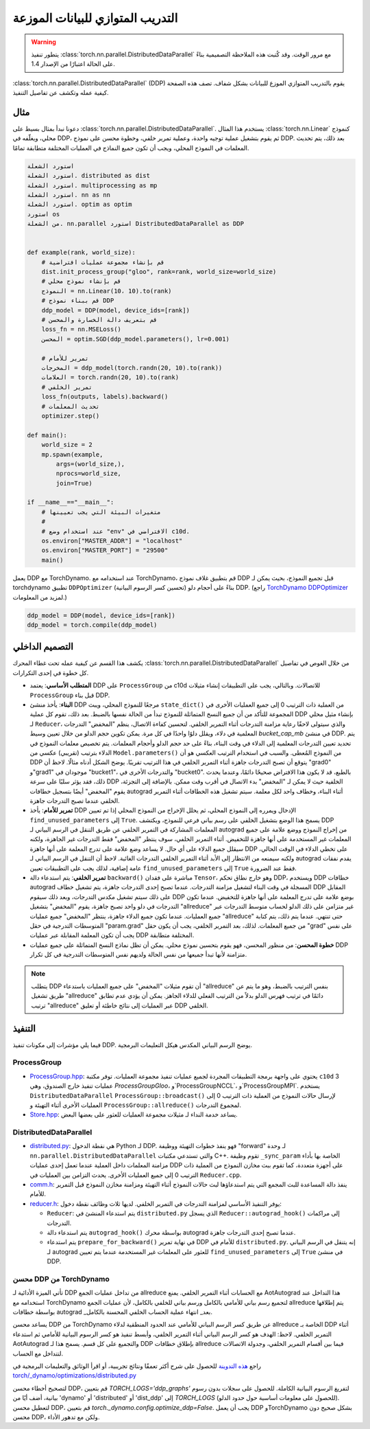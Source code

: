 .. _ddp:

التدريب المتوازي للبيانات الموزعة
=======================

.. warning::
   يتطور تنفيذ :class:`torch.nn.parallel.DistributedDataParallel`
   مع مرور الوقت. وقد كُتبت هذه الملاحظة التصميمية بناءً على الحالة اعتبارًا من الإصدار 1.4.

:class:`torch.nn.parallel.DistributedDataParallel` (DDP) يقوم بالتدريب المتوازي الموزع للبيانات بشكل شفاف. تصف هذه الصفحة كيفية عمله وتكشف عن تفاصيل التنفيذ.

مثال
^^^^^^^

دعونا نبدأ بمثال بسيط على :class:`torch.nn.parallel.DistributedDataParallel`. يستخدم هذا المثال :class:`torch.nn.Linear` كنموذج محلي، ويغلّفه في DDP، ثم يقوم بتشغيل عملية توجيه واحدة، وعملية تمرير خلفي، وخطوة محسن على نموذج DDP. بعد ذلك، يتم تحديث المعلمات في النموذج المحلي، ويجب أن تكون جميع النماذج في العمليات المختلفة متطابقة تمامًا.

.. code::

   استورد الشعلة
   استورد الشعلة. distributed as dist
   استورد الشعلة. multiprocessing as mp
   استورد الشعلة. nn as nn
   استورد الشعلة. optim as optim
   استورد os
   من الشعلة. nn.parallel استورد DistributedDataParallel as DDP


   def example(rank, world_size):
       # قم بإنشاء مجموعة عمليات افتراضية
       dist.init_process_group("gloo", rank=rank, world_size=world_size)
       # قم بإنشاء نموذج محلي
       النموذج = nn.Linear(10، 10).to(rank)
       # قم ببناء نموذج DDP
       ddp_model = DDP(model, device_ids=[rank])
       # قم بتعريف دالة الخسارة والمحسن
       loss_fn = nn.MSELoss()
       المحسن = optim.SGD(ddp_model.parameters(), lr=0.001)

       # تمرير للأمام
       المخرجات = ddp_model(torch.randn(20, 10).to(rank))
       العلامات = torch.randn(20, 10).to(rank)
       # تمرير الخلفي
       loss_fn(outputs, labels).backward()
       # تحديث المعلمات
       optimizer.step()

   def main():
       world_size = 2
       mp.spawn(example,
           args=(world_size,),
           nprocs=world_size,
           join=True)

   if __name__=="__main__":
       # متغيرات البيئة التي يجب تعيينها
       #
       # عند استخدام وضع "env" الافتراضي في c10d.
       os.environ["MASTER_ADDR"] = "localhost"
       os.environ["MASTER_PORT"] = "29500"
       main()

يعمل DDP مع TorchDynamo. عند استخدامه مع TorchDynamo، قم بتطبيق غلاف نموذج DDP
قبل تجميع النموذج، بحيث يمكن لـ torchdynamo تطبيق ``DDPOptimizer``
(تحسين كسر الرسوم البيانية) بناءً على أحجام دلو DDP. (راجع `TorchDynamo DDPOptimizer <./ddp.html#torchdynamo-ddpoptimizer>`_ لمزيد من المعلومات.)


.. code::

       ddp_model = DDP(model, device_ids=[rank])
       ddp_model = torch.compile(ddp_model)

التصميم الداخلي
^^^^^^^^^^^^^^^

يكشف هذا القسم عن كيفية عمله تحت غطاء المحرك
:class:`torch.nn.parallel.DistributedDataParallel` من خلال الغوص في تفاصيل
كل خطوة في إحدى التكرارات.

- **المتطلب الأساسي**: يعتمد DDP على ``ProcessGroup`` من c10d للاتصالات.
  وبالتالي، يجب على التطبيقات إنشاء مثيلات ``ProcessGroup`` قبل بناء
  DDP.

- **البناء**: يأخذ منشئ DDP مرجعًا للنموذج المحلي،
  ويبث ``state_dict()`` من العملية ذات الترتيب 0 إلى جميع العمليات الأخرى
  في المجموعة للتأكد من أن جميع النسخ المتماثلة للنموذج تبدأ من
  الحالة نفسها بالضبط. بعد ذلك، تقوم كل عملية DDP بإنشاء مثيل محلي لـ ``Reducer``، والذي
  سيتولى لاحقًا رعاية مزامنة التدرجات أثناء التمرير الخلفي. لتحسين كفاءة الاتصال،
  ينظم "المخفض" التدرجات المعلمية في دلاء، ويقلل دلوًا واحدًا في كل مرة. يمكن تكوين حجم الدلو
  من خلال تعيين وسيط `bucket_cap_mb` في منشئ DDP. يتم تحديد تعيين التدرجات المعلمية إلى الدلاء
  في وقت البناء، بناءً على حد حجم الدلو وأحجام المعلمات. يتم تخصيص معلمات النموذج
  في الدلاء بترتيب (تقريبي) عكسي
  من ``Model.parameters()`` من النموذج المُعطى. والسبب في استخدام الترتيب العكسي
  هو أن DDP يتوقع أن تصبح التدرجات جاهزة أثناء التمرير الخلفي
  في هذا الترتيب تقريبًا. يوضح الشكل أدناه مثالًا. لاحظ
  أن "grad0" و"grad1" موجودان في "bucket1"، والتدرجات الأخرى
  في "bucket0". بالطبع، قد لا يكون هذا الافتراض صحيحًا دائمًا، وعندما يحدث ذلك، فقد يؤثر سلبًا على سرعة DDP الخلفية حيث
  لا يمكن لـ "المخفض" بدء الاتصال في أقرب وقت ممكن.
  بالإضافة إلى التجزئة، يقوم "المخفض" أيضًا بتسجيل خطافات autograd أثناء
  البناء، وخطاف واحد لكل معلمة. سيتم تشغيل هذه الخطافات أثناء
  التمرير الخلفي عندما تصبح التدرجات جاهزة.

- **تمرير للأمام**: يأخذ DDP الإدخال ويمرره إلى النموذج المحلي،
  ثم يحلل الإخراج من النموذج المحلي إذا
  تم تعيين ``find_unused_parameters`` إلى ``True``. يسمح هذا الوضع بتشغيل الخلفي على رسم بياني فرعي للنموذج،
  ويكتشف DDP المعلمات المشاركة في التمرير الخلفي عن طريق التنقل في الرسم البياني لـ autograd من إخراج النموذج
  ووضع علامة على جميع المعلمات غير المستخدمة على أنها جاهزة للتخفيض. أثناء
  التمرير الخلفي، سوف ينتظر "المخفض" فقط التدرجات غير الجاهزة، ولكنه
  سيقلل جميع الدلاء على أي حال. لا يساعد وضع علامة على تدرج المعلمة على أنها جاهزة
  DDP على تخطي الدلاء في الوقت الحالي، ولكنه سيمنعه من الانتظار إلى الأبد أثناء التمرير الخلفي
  التدرجات الغائبة. لاحظ أن التنقل في الرسم البياني لـ autograd يقدم نفقات عامة إضافية، لذلك يجب على التطبيقات
  تعيين ``find_unused_parameters`` إلى ``True`` فقط عند الضرورة.

- **تمرير الخلفي**: يتم استدعاء دالة ``backward()`` مباشرة على فقدان
  ``Tensor``، وهو خارج نطاق تحكم DDP، ويستخدم DDP خطافات autograd المسجلة في وقت البناء
  لتشغيل مزامنة التدرجات. عندما تصبح إحدى التدرجات جاهزة، يتم تشغيل خطاف DDP المقابل على ذلك
  سيتم تشغيل مكدس التدرجات، وبعد ذلك سيقوم DDP بوضع علامة على تدرج المعلمة على أنها جاهزة للتخفيض. عندما تكون التدرجات في دلو واحد
  تصبح جاهزة، يقوم "المخفض" بتشغيل "allreduce" غير متزامن على ذلك الدلو لحساب متوسط التدرجات عبر جميع العمليات.
  عندما تكون جميع الدلاء جاهزة،
  ينتظر "المخفض" جميع عمليات "allreduce" حتى تنتهي.
  عندما يتم ذلك، يتم كتابة المتوسطات التدرجية في حقل "param.grad"
  من جميع المعلمات. لذلك، بعد التمرير الخلفي، يجب أن يكون حقل "grad" على نفس
  يجب أن تكون المعلمة المقابلة عبر عمليات DDP المختلفة متطابقة.

- **خطوة المحسن**: من منظور المحسن، فهو يقوم بتحسين نموذج محلي.
  يمكن أن تظل نماذج النسخ المتماثلة على جميع عمليات DDP متزامنة لأنها تبدأ جميعها من نفس الحالة
  ولديهم نفس المتوسطات التدرجية في كل تكرار.


.. image:: https://user-images.githubusercontent.com/16999635/72401724-d296d880-371a-11ea-90ab-737f86543df9.png
    :alt: ddp_grad_sync.png
    :width: 700 بكسل

.. note::
   يتطلب DDP أن تقوم مثيلات "المخفض" على جميع العمليات باستدعاء "allreduce"
   بنفس الترتيب بالضبط، وهو ما يتم عن طريق تشغيل "allreduce" دائمًا
   في ترتيب فهرس الدلو بدلاً من الترتيب الفعلي للدلاء الجاهز. يمكن أن يؤدي عدم تطابق
   ترتيب "allreduce" عبر العمليات إلى نتائج خاطئة أو تعليق DDP الخلفي.

التنفيذ
^^^^^^^^^^^^^^

فيما يلي مؤشرات إلى مكونات تنفيذ DDP. يوضح الرسم البياني المكدس هيكل التعليمات البرمجية.

ProcessGroup
------------

- `ProcessGroup.hpp <https://github.com/pytorch/pytorch/blob/v1.7.0/torch/lib/c10d/ProcessGroup.hpp>`__:
  يحتوي على واجهة برمجة التطبيقات المجردة لجميع عمليات تنفيذ مجموعة العمليات. توفر مكتبة ``c10d``
  3 عمليات تنفيذ خارج الصندوق، وهي
  `ProcessGroupGloo`، و`ProcessGroupNCCL`، و`ProcessGroupMPI`.
  يستخدم ``DistributedDataParallel`` ``ProcessGroup::broadcast()`` لإرسال
  حالات النموذج من العملية ذات الترتيب 0 إلى العمليات الأخرى أثناء التهيئة
  و ``ProcessGroup::allreduce()`` لمجموع التدرجات.


- `Store.hpp <https://github.com/pytorch/pytorch/blob/v1.7.0/torch/lib/c10d/Store.hpp>`__:
  يساعد خدمة النداء لـ مثيلات مجموعة العمليات للعثور على بعضها البعض.

DistributedDataParallel
-----------------------

- `distributed.py <https://github.com/pytorch/pytorch/blob/v1.7.0/torch/nn/parallel/distributed.py>`__:
  هي نقطة الدخول Python لـ DDP. فهو ينفذ خطوات التهيئة ووظيفة "forward" لـ
  وحدة ``nn.parallel.DistributedDataParallel``
  والتي تستدعي مكتبات C++. تقوم وظيفة ``_sync_param`` الخاصة بها بأداء مزامنة المعلمات داخل العملية
  عندما تعمل إحدى عمليات DDP على أجهزة متعددة، كما تقوم ببث مخازن النموذج من العملية ذات الترتيب 0 إلى جميع العمليات الأخرى.
  يحدث التزامن بين العمليات في ``Reducer.cpp``.

- `comm.h <https://github.com/pytorch/pytorch/blob/v1.7.0/torch/csrc/distributed/c10d/comm.h>`__:
  ينفذ دالة المساعدة للبث المجمع التي يتم استدعاؤها لبث حالات النموذج أثناء التهيئة ومزامنة مخازن النموذج
  قبل التمرير للأمام.

- `reducer.h <https://github.com/pytorch/pytorch/blob/v1.7.0/torch/csrc/distributed/c10d/reducer.h>`__:
  يوفر التنفيذ الأساسي لمزامنة التدرجات في التمرير الخلفي. لديها ثلاث وظائف نقطة دخول:

  * ``Reducer``: يتم استدعاء المنشئ في ``distributed.py`` الذي يسجل ``Reducer::autograd_hook()``
    إلى مراكمات التدرجات.
  * يتم استدعاء دالة ``autograd_hook()`` بواسطة محرك autograd عندما
    تصبح إحدى التدرجات جاهزة.
  * يتم استدعاء ``prepare_for_backward()`` في نهاية تمرير DDP للأمام في
    ``distributed.py``. إنه يتنقل في الرسم البياني لـ autograd للعثور على المعلمات غير المستخدمة عندما
    يتم تعيين ``find_unused_parameters`` إلى ``True`` في منشئ DDP.

.. image:: https://user-images.githubusercontent.com/16999635/72313120-4e7c1c80-3658-11ea-9c6d-44336b2daeac.png
    :alt: ddp_code.png
    :width: 400 بكسل


محسن DDP من TorchDynamo
------------------------

تأتي الميزة الأدائية لـ DDP من تداخل عمليات الجمع allreduce مع الحسابات أثناء التمرير الخلفي.
يمنع AotAutograd هذا التداخل عند استخدامه مع TorchDynamo لتجميع رسم بياني للأمامي بالكامل ورسم بياني للخلفي بالكامل،
لأن عمليات الجمع allreduce يتم إطلاقها بواسطة خطافات autograd _بعد_ انتهاء عملية الحساب الخلفي المحسنة بالكامل.

يساعد محسن DDP من TorchDynamo عن طريق كسر الرسم البياني للأمامي عند الحدود المنطقية لدلاء allreduce الخاصة بـ DDP
أثناء التمرير الخلفي. لاحظ: الهدف هو كسر الرسم البياني أثناء التمرير الخلفي، وأبسط تنفيذ هو
كسر الرسوم البيانية للأمامي ثم استدعاء AotAutograd والتجميع على كل قسم. يسمح هذا لـ DDP بإطلاق خطافات allreduce
فيما بين أقسام التمرير الخلفي، وجدولة الاتصالات لتتداخل مع الحساب.

راجع `هذه التدوينة <https://dev-discuss.pytorch.org/t/torchdynamo-update-9-making-ddp-work-with-torchdynamo/860/1>`_ للحصول على
شرح أكثر تعمقًا ونتائج تجريبية، أو اقرأ الوثائق والتعليمات البرمجية في
`torch/_dynamo/optimizations/distributed.py <https://github.com/pytorch/pytorch/blob/bbc39b7bb48d28d67e3253a89cc82df3687ddd1b/torch/_dynamo/backends/distributed.py#L124>`_

لتصحيح أخطاء محسن DDP، قم بتعيين `TORCH_LOGS='ddp_graphs'` لتفريغ الرسوم البيانية الكاملة. للحصول على سجلات بدون رسوم بيانية، أضف أيًا من 'dynamo' أو 'distributed' أو 'dist_ddp' إلى `TORCH_LOGS`
(للحصول على معلومات أساسية حول حدود الدلو). لتعطيل محسن DDP، قم بتعيين `torch._dynamo.config.optimize_ddp=False`.
يجب أن يعمل DDP وTorchDynamo بشكل صحيح دون محسن DDP، ولكن مع تدهور الأداء.
